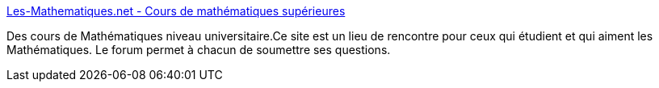 :jbake-type: post
:jbake-status: published
:jbake-title: Les-Mathematiques.net - Cours de mathématiques supérieures
:jbake-tags: culture,mathématiques,prépa,_mois_févr.,_année_2005
:jbake-date: 2005-02-07
:jbake-depth: ../
:jbake-uri: shaarli/1107786437000.adoc
:jbake-source: https://nicolas-delsaux.hd.free.fr/Shaarli?searchterm=http%3A%2F%2Fwww.les-mathematiques.net%2F&searchtags=culture+math%C3%A9matiques+pr%C3%A9pa+_mois_f%C3%A9vr.+_ann%C3%A9e_2005
:jbake-style: shaarli

http://www.les-mathematiques.net/[Les-Mathematiques.net - Cours de mathématiques supérieures]

Des cours de Mathématiques niveau universitaire.Ce site est un lieu de rencontre pour ceux qui étudient et qui aiment les Mathématiques. Le forum permet à chacun de soumettre ses questions.
